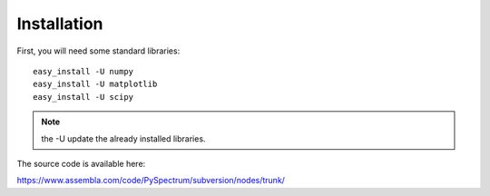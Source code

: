 Installation
=================

First, you will need some standard libraries::


    easy_install -U numpy
    easy_install -U matplotlib
    easy_install -U scipy


.. note:: the -U update the already installed libraries.

The source code is available here:

https://www.assembla.com/code/PySpectrum/subversion/nodes/trunk/



